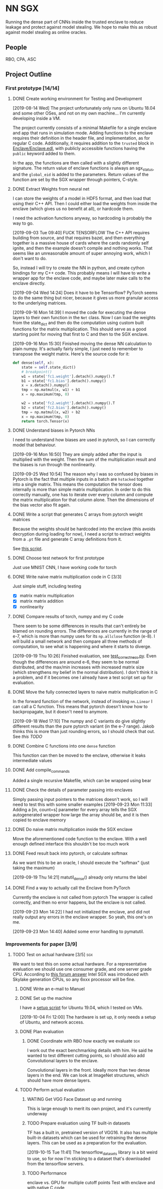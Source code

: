 * NN SGX
Running the dense part of CNNs inside the trusted enclave to reduce leakage and protect against model stealing.
We hope to make this as robust against model stealing as online oracles.

** People
RBO, CPA, ASC

** Project Outline
*** First prototype [14/14]
**** DONE Create working environment for Testing and Development
     CLOSED: [2019-08-20 Tue 19:55]
[2019-08-14 Wed]
The project unfortunately only runs on Ubuntu 18.04 and some other OSes, and not on my own machine...
I'm currently developing inside a VM.

The project currently consists of a minimal Makefile for a single enclave and app that runs in simulation mode.
Adding functions to the enclave requires their definition in the header file, and implementation, as for regular C code.
Additionally, it requires addition to the ~trusted~ block in [[file:Enclave/Enclave.edl::trusted%20{][Enclave/Enclave.edl]], with publicly accessible functions having the ~public~ keyword added to them.

In the app, the functions are then called with a slightly different signature.
The return value of enclave functions is always an sgx_status, and the ~global_eid~ is added to the parameters.
Return values of the function are set by the SGX wrapper through pointers, C-style.

**** DONE Extract Weights from neural net
     CLOSED: [2019-09-16 Mon 16:50]
     I can store the weights of a model in HDF5 format, and then load that using their C++ API.
     Then I could either load the weights from inside the enclave (which gives us no benefit at all), or hardcode them.

     I need the activation functions anyway, so hardcoding is probably the way to go.

     [2019-09-03 Tue 09:40]
     FUCK TENSORFLOW
     The C++ API requires building from source, and that requires bazel, and then everything together is a massive house of cards where the cards randomly self ignite, and then the example doesn't compile and nothing works.
     That seems like an unreasonable amount of super annoying work, which I don't want to do.

     So, instead I will try to create the NN in python, and create cython bindings for my C++ code.
     This probably means I will have to write a wrapper app for the enclave code, and maybe later make calls to the enclave directly.

     [2019-09-04 Wed 14:24]
     Does it have to be Tensorflow?
     PyTorch seems to do the same thing but nicer, because it gives us more granular access to the underlying matrices.

     [2019-09-16 Mon 14:39]
     I moved the code for executing the dense layers to their own function in the ~Net~ class.
     Now I can load the weights from the state_dict and then do the computation using custom built functions for the matrix multiplication.
     This should serve as a good starting point for moving that first to C and then to the SGX enclave.
     
     [2019-09-16 Mon 15:30]
     Finished moving the dense NN calculation to plain numpy.
     It's actually fairly simple, I just need to remember to transpose the weight matrix.
     Here's the source code for it:
#+BEGIN_SRC python
    def dense(self, x):
        state = self.state_dict()
        # breakpoint()
        w1 = state['fc1.weight'].detach().numpy().T
        b1 = state['fc1.bias'].detach().numpy()
        x = x.detach().numpy()
        tmp = np.matmul(x, w1) + b1
        x = np.maximum(tmp, 0)

        w2 = state['fc2.weight'].detach().numpy().T
        b2 = state['fc2.bias'].detach().numpy()
        tmp = np.matmul(x, w2) + b2
        x = np.maximum(tmp, 0)
        return torch.Tensor(x)
#+END_SRC
     
**** DONE Understand biases in Pytorch NNs
     CLOSED: [2019-09-16 Mon 16:50]
I need to understand how biases are used in pytorch, so I can correctly model that behaviour.

     [2019-09-16 Mon 16:50]
They are simply added after the input is multiplied with the weight.
Then the sum of the multiplication result and the biases is run through the nonlinearity.

     [2019-09-25 Wed 10:54]
The reason why I was so confused by biases in Pytorch is the fact that multiple inputs in a batch are ~hstacked~ together into a single matrix.
This means the computation the tensor does internally is more than simple matrix multiplication.
In order to do this correctly manually, one has to iterate over every column and compute the matrix multiplication for that column alone.
Then the dimensions of the bias vector also fit again.

**** DONE Write a script that generates C arrays from pytorch weight matrices
     CLOSED: [2019-09-16 Mon 16:51]
     Because the weights should be hardcoded into the enclave (this avoids decryption during loading for now), I need a script to extract weights from a ~.pt~ file and generate C array definitions from it.

     See [[./python/torch/gen_headers.py][this script]].

**** DONE Choose test network for first prototype
     CLOSED: [2019-09-05 Thu 10:54]
     Just use MNIST CNN, I have working code for torch

**** DONE Write naive matrix multiplication code in C [3/3]
     CLOSED: [2019-09-18 Wed 10:13]
Just simple stuff, including testing
- [X] matrix matrix multiplication
- [X] matrix matrix addition
- [X] nonlinearity

**** DONE Compare results of torch, numpy and my C code
     CLOSED: [2019-09-19 Thu 10:29]
There seem to be some differences in results that can't entirely be blamed on rounding errors.
The differences are currently in the range of e-7, which is more than numpy uses for its ~np.allclose~ function (e-8).
I will build a small network and then compare all three methods of computation, to see what is happening and where it starts to diverge.

[2019-09-19 Thu 10:26]
Finished evaluation, see [[file:test_correctness.py::fc%20=%20nn.Linear(IN_FEATURES,%20OUT_FEATURES,%20bias=False)][test_correctness.py]].
Even though the differences are around e-6, they seem to be normal distributed, and the max/min increases with increased matrix size (which strengthens my belief in the normal distribution).
I don't think it is a problem, and if it becomes one I already have a test script set up for evaluation.

**** DONE Move the fully connected layers to naive matrix multiplication in C
     CLOSED: [2019-09-19 Thu 10:29]
In the forward function of the network, instead of invoking ~nn.Linear~ I can call a C function.
This means that pytorch doesn't know how to backpropagate, but it doesn't need to anymore.

[2019-09-18 Wed 17:10]
The numpy and C variants do give slightly different results than the pure pytorch variant (in the e-7 range).
Jakob thinks this is more than just rounding errors, so I should check that out.
See [[*Compare results of torch, numpy and my C code][this TODO]]

**** DONE Combine C functions into one ~dense~ function
     CLOSED: [2019-09-19 Thu 12:06]
     This function can then be moved to the enclave, otherwise it leaks intermediate values

**** DONE Add compile_commands
     CLOSED: [2019-09-19 Thu 14:21]
Added a single recursive Makefile, which can be wrapped using bear

**** DONE Check the details of parameter passing into enclaves
     CLOSED: [2019-09-23 Mon 11:34]
Simply passing input pointers to the matrices doesn't work, so I will need to test this with some smaller examples
[2019-09-23 Mon 11:33]
Adding a [in, count=s] parameter for every array tells the SGX autogenerated wrapper how large the array should be, and it is then copied to enclave memory

**** DONE Do naive matrix multiplication inside the SGX enclave
     CLOSED: [2019-09-23 Mon 11:34]
Move the aforementioned code function to the enclave.
With a well enough defined interface this shouldn't be too much work

**** DONE Feed result back into pytorch, or calculate softmax
     CLOSED: [2019-09-19 Thu 14:25]
As we want this to be an oracle, I should execute the "softmax" (just taking the maximum)

[2019-09-19 Thu 14:21]
matutil_dense() already only returns the label

**** DONE Find a way to actually call the Enclave from PyTorch
     CLOSED: [2019-09-23 Mon 14:55]
Currently the enclave is not called from pytorch
The wrapper is called correctly, and then no error happens, but the enclave is not called.

[2019-09-23 Mon 14:22]
I had not initialized the enclave, and did not really output any errors in the enclave wrapper.
So yeah, this one's on me.

[2019-09-23 Mon 14:40]
Added some error handling to pymatutil.

*** Improvements for paper [3/9]
**** TODO Test on actual hardware [3/5]                                 :sgx:
We want to test this on some actual hardware.
For a representative evaluation we should use one consumer grade, and one server grade CPU.
According to [[https://software.intel.com/en-us/forums/intel-software-guard-extensions-intel-sgx/topic/606636][this forum answer]] Intel SGX was introduced with Skylake generation CPUs, so any 6xxx processor will be fine.

***** DONE Write an e-mail to Manuel
      CLOSED: [2019-09-25 Wed 13:31]
***** DONE Set up the machine
      CLOSED: [2019-10-08 Tue 15:25]
I have a [[file:setup_sgx_machine.sh][setup script]] for Ubuntu 19.04, which I tested on VMs.

[2019-10-04 Fri 12:00]
The hardware is set up, it only needs a setup of Ubuntu, and network access.
***** DONE Plan evaluation
      CLOSED: [2019-10-11 Fri 11:32]
****** DONE Coordinate with RBO how exactly we evaluate                 :sgx:
       CLOSED: [2019-10-08 Tue 17:29]
I work out the exact benchmarking details with him.
He said he wanted to test different cutting points, so I should also add Convolutional layers to the enclave.

Convolutional layers in the front.
Ideally more than two dense layers in the end.
We can look at ImageNet structures, which should have more dense layers.

***** TODO Perform actual evaluation

****** WATING Get VGG Face Dataset up and running
This is large enough to merit its own project, and it's currently underway

****** TODO Prepare evaluation using TF built-in datasets
       SCHEDULED: <2019-10-15 Tue 12:00>
TF has a built in, pretrained version of VGG16.
It also has multiple built-in datasets which can be used for retraining the dense layers.
This can be used as a preparation for the evaluation.

[2019-10-15 Tue 11:41]
The tensorflow_datasets library is a bit weird to use, so for now I'm sticking to a dataset that's downloaded from the tensorflow servers.

****** TODO Performance
enclave vs. GPU for multiple cutoff points
Test with enclave and with native C code

MNIST, one more type of data
******* DONE get VGG16 model
	CLOSED: [2019-10-15 Tue 08:53]
There is one included within ~keras.applications~.
I think we should use it, with standard TF datasets.

[2019-10-15 Tue 08:53]
We are probably using that network, with the pre-trained weights.
However the end goal will be to evaluate it on the VGG face datset, when that is available to us.

****** TODO Privacy
more on this later

**** DONE Find out how model architectures are stored
     CLOSED: [2019-09-25 Wed 10:49]
We want to be able to specify a cut similar to current SOTA architecture visualization tools.
***** PyTorch
PyTorch uses the python classes for model definition, usually only storing the state_dict.
However, it is also possible to store the entire *module* where the model is defined, using Python's [[https://docs.python.org/3/library/pickle.html][pickle]] module.
Internally this does the same thing as keeping the file containing the python class and loading the state_dict, as it stores that file as well.
This means it is dependent on the containing folder structure, which might lead to some very weird errors.

PyTorch has no innate visualization tool, it instead is directed more at a programmer's view of things, as it allows for debugging the actual code of the ~forward~ function.
What one can do is export the model to [[ONNX][ONNX]] format, and then visualize it using something like [[https://github.com/PaddlePaddle/VisualDL][VisualDL]].

For our separation we could create some macro, wrapper, whatever that is then easily plugged into the definition of ~forward~.

***** Tensorflow
For Tensorflow, everything is in the session.
The graph that describes the model, the state of layers, optimizers etc.
The problem is that this way I'm not sure if my code would even work, as this would mean rebuilding everything so it works with Tensorflow.

Tensorflow visualizes its graphs using Tensorboard, and gets the info for that from the log directory.
A link to this is [[https://www.tensorflow.org/guide/graph_viz][here]].
I'm not sure how easy we can use Tensorboard for input, as Tensorflow in general is hard to edit.

***** Open Neural Network Exchange - <<ONNX>>
[[https://github.com/onnx/onnx][ONNX]] is meant to be a framework independent way of specifying models, complete with data types and operators.
There are ways to *export* to ONNX format from most common tools, but not many have a way of *importing*.
This makes it very difficult to use for our purposes, as my code would then still be framework dependent, just using an independent way to specify the model.

ONNX does have its own runtime, and I could try and move dense parts of that to the SGX enclave, but that would make comparison harder for the (I assume) not super broadly adopted ONNX runtime.

***** Keras
Keras tries to be a human readable extension sitting on top of Tensorflow, Theano etc.
The layers of Keras (and therefore any custom layers) can be written in pure python, and I think they can then also call C functions.

Storing models in Keras saves the architecture as well as the weights.
Anything that also contains weights is stored as an [[https://en.wikipedia.org/wiki/Hierarchical_Data_Format][HDF5]] file.
It's also possible to store the architecture alone as a json file.

Keras can do rudimentary visualization by using pydot, which uses [[https://github.com/pydot/pydot][pydot]] to interface with [[http://www.graphviz.org/][graphviz]].
The function for this is ~plot_model~ in ~keras.utils~.
Alternatively Keras offers a ~model.summary()~ function which prints a summary of all the layers.

For these reasons, *Keras* seems to be the best choice, offering the versatility and customizability we need along with nice tooling for training, storing and loading, as well as visualization.

**** DONE Design a splitting functionality for Keras [3/3]
     CLOSED: [2019-10-08 Tue 16:05]
RBO wants to have a good way of specifying split position and visualization of it before we try and run the code.
The best way to do this is writing a Keras layer container (similar to Sequential).
This way we have control over how the underlying layers function.

***** DONE Fix plotting for composed Keras models
      CLOSED: [2019-09-25 Wed 15:56]
Keras models can be composed from each other.
There is a concat function, but one model can actually just contain another model.
For both the ~model.summary()~ function and the ~plot~ function however, the contained model is not summarized recursively.
It is just listed as ~sequential_2~.
This will be the first step.

[2019-09-25 Wed 15:55]
~plot_model~ has a parameter for expanding submodules, called ~expand_nested~.
Setting this to true gives output like in [[file:python/mnist_cnn.png][this image]].

***** DONE Finish test code for MNIST in Keras
      CLOSED: [2019-09-25 Wed 16:25]
In order to evaluate I need fully working code for MNIST

***** DONE Write extension to Keras Sequential [5/5]
      CLOSED: [2019-10-08 Tue 16:05]
We want to have a container similar to Keras's ~Sequential~ model that can also generate C code for the contained layers.
It should be possible to iterate over all contained layers and store the ~output_shape~ along the way.
Then I also need to store the ~input_shape~ of the first layer and the weights and biases of all layers.
Getting the activation functions could be a bit trickier.
Here it is probably best to either call the C functions like the Keras names, or introduce a mapping.
I'm not sure right now if I can actually get the name of the activation function or not, which could increase difficulty.

[2019-09-25 Wed 18:32]
When executing a Keras Sequential (e.g. for ~predict()~) at the execution at one point starts calling backend functions.
This is something I can't really trace, and try and emulate this with my extension to ~Sequential~.
Due to this it's smarter to build a function that takes a sequential model and builds the C code from that.
This could then be wrapped in a custom Keras layer that calls the C code.
I would first however have to test whether calling C code from a Keras layer works at all.

[2019-09-26 Thu 10:52]
I took a debugging dive into the ~model.predict()~ function.
It's fairly easy to follow until Keras hands off execution to the Tensorflow backend.
The model is collapsed into a single function, which makes extensive use of the TF session model (ugh...).
This function is then wrapped into a Keras ~Function~ object, which is also a TF ~GraphExecutionFunction~ object when using the TF backend.

****** DONE Test control flow for custom Keras layers
       CLOSED: [2019-09-26 Thu 12:02]
[2019-09-26 Thu 11:54]
Keras only sits on top of whatever backend it uses.
This means that any custom Keras layer really only generates TF tensors.
The contents of their [[https://keras.io/layers/writing-your-own-keras-layers/][~call()~]] function are really only called once, where they are converted to TF Graphexecution functions.
Also, the ~x~ input is a backend tensor, so there is not really any way to call my C function.
For that I would need the actual values, which they don't have at that point, because they are only placeholders...

The real problem is the inherent lazyness of TF 1.14.
*HOWEVER*, there is a way to add eager functions to it, by wrapping them with [[https://www.tensorflow.org/api_docs/python/tf/py_function][~tf.py_func~]].
This is a tensor wrapping a regular C function.
With this I can wrap my ~pymatutil~ function in a regular python function, taking numpy arrays as input.

Keras doesn't really have an equivalent.
I'm currently not sure whether it's smarter to switch to TF in general or just use the TF function in Keras.
I will check how easy it is to get weights out of TF NNs.

With TF 2.0 (which is currently available as a beta) eager execution is the default, so this would make things a lot easier.

[2019-09-26 Thu 16:00]
So I switched to TF 2.0.0 rc2, because the eagerness seems to be exactly what I want.
Unfortunately, during training it still switches to lazy execution, I guess for performance.
However, once everything is done the environment is in eager mode again.
I guess they never meant eager execution to work during full blown execution of the network.
*HOWEVER*, this still helps me to write my code, as I can use the Keras bundled with TF, and use [[https://www.tensorflow.org/api_docs/python/tf/py_function][~tf.py_func~]] to call my code.
Will test tomorrow.

****** DONE Use ~tf.py_func~ to call C code for testing
       CLOSED: [2019-10-01 Tue 09:58]
It should probably be a simple operation like multiplying with 2.

****** DONE Test calling C Code from a custom Keras layer
       CLOSED: [2019-09-26 Thu 11:57]
Does not make sense, see [[*Test control flow for custom Keras layers][this point]], lazyness is super annoying.

[2019-09-27 Fri 09:56]
Actually, with TF as backend this still works (see [[file:python/tf_poc.py::return%20tf.py_function(func=external_func,%20inp=%5Bx%5D,%20Tout=tf.float32)][this code]]).
The input to ~Layer.call()~ is a TF tensor in that case, and I can use that as an input to a ~tf.py_function~.
This ~tf.py_function~ can then call my interop code.

****** DONE Extract weights, biases, etc.
       CLOSED: [2019-10-01 Tue 09:58]
Currently just for Keras, will be done by extending ~Sequential~

****** DONE Generate ~dense()~
       CLOSED: [2019-10-01 Tue 09:58]
Generate the calling code, currently without any template engine.

[2019-10-01 Tue 09:58]
The ~Enclave~ extension of ~Sequential~ has a ~generate_dense()~ function that will build the dense function out of matutil functions.
This is done via format strings, which is not the best solution, but it works for now.

**** DONE Build custom Keras layer for C code execution
     CLOSED: [2019-10-01 Tue 10:00]
After the C code is generated, the custom Sequential model should either call that instead of the underlying layers, or replace itself with a new layer.
That new layer would then either call the Enclave or native C code.

[2019-10-01 Tue 09:59]
This is done by creating a custom Layer that builds a ~tf.py_function~, which calls the python function calling my C interop code.

**** TODO Add capability for convolutional layers :sgx:
     
**** TODO Test the splitting with several popular architectures :sgx:
We should test the splitting with several common architectures.
RBO also said something about splitting according to some metrics (e.g. GPU memory/utilization), which I'm not too sure about how he meant it.
We could try and split before the first dense layer, I should try and see if there are other layer types used for actual classification.

**** TODO Automate memory layout inside SGX :sgx:
We might have to do some memory magic because otherwise we might run out of memory inside the SGX.
The first prototype can do this explicitly for the chosen network, but for publishing we should do this automatically.

Alternative we could also generate a fixed function from sparse matrix multiplication.
This would mean that we go through the output cell by cell, calculating all immediate steps in a row.
Using this would throw away any shared results, and be much slower.
However, this could help us avoid memory issues.

[2019-09-25 Wed 10:56]
This has to wait until we are testing on actual hardware.
For the simulation mode we are currently running, memory doesn't seem to be an issue.
I'm currently specifying intermediate matrices after every ~fc~ layer of the network (see [[file:lib/sgx/Enclave/Enclave.cpp][the enclave code]]), without any issues.

This either means we are not as memory constrained as we thought, or the simulation simply has a larger amount of memory than the actual enclave would have.

[2019-10-08 Tue 16:09]
The enclave has 100MB of memory.
This might require some trickery for full models.
I could try and use only two temporary buffers, to reduce memory requirements.

**** TODO Anwendungsfälle auflisten                                     :sgx:
    [2019-10-04 Fri 11:36]
***** Model stealing
****** TODO Find some papers on model stealing :sgx:

***** Offline ML-as-a-service <<Offline MLAAS>>
Making content of ~dense()~ and network weights independent of launch code would allow MLAAS providers to sign an execution environment once, and then give signed and encrypted weights and architectures to their customers.
This would require decrypting the models and dynamically generating the ~dense()~ function.

By doing so we can move MLAAS from the cloud to offline, allowing for easier use, at least on desktop devices.
While this doesn't necessarily work for mobile devices, it would allow users of MLAAS services to run the models themselves.

The resulting classification could even be signed together with the input, thus verifying that the classification came from a certain model.
*This would add accountability to every single classification.*

Maybe we can spin an additional paper from this.

***** Oblivious distributed machine learning
Along the lines of [[Offline MLAAS][this]] and distributed SGD, we can do the same thing the other way round.
Companies could send signed and encrypted inputs, together with model updates to people offering their compute power.
The people then train their local model inside the enclave, so they can't steal the model.
The code in the enclave then signs and encrypts the weight updates and sends them back to the company.

The local devices would all use the same signature if they are provided with the same enclave code, so they wouldn't be identifiable from their updates alone.
This can be cited from [[file:related_work/shokri15privacy.pdf][Shokri ML privacy]], the learning in general would be similar to [[file:related_work/dean2012large.pdf][Downpour]].

This would make an *awesome* paper.

***** Privacy -> Set Membership
I should do the math where the total attack accuracy for only returning the label comes from in the set membership paper.
Other than that we still have the advantage of making an offline model as robust as an online oracle.

****** TODO Leakage confinement
Find out if the leakage information is constrained to the dense layers.
Figure -> dense weights before and after retraining

****** TODO Run on Cecilias face classifier
Retraining, then try and see where the differences are during retraining.
Evaluate set membership.

***** TODO consider possible new attacks on partial black boxes
An attacker might use the early convolutional layers to reduce the search space for adversarial examples.
This needs to be in the final paper.

***** Lastverteilung zw. Edge, Cloud
****** TODO Find some papers on load balancing for distributed heterogenous architectures :sgx:
Or talk to DPS groups

**** TODO [#A] Read related work [2/3]                                  :sgx:
    [2019-10-03 Thu 10:15]

***** DONE Privacy for ML:
      CLOSED: [2019-10-08 Tue 16:05]
One is [[file:~/Projects/nn-sgx/related_work/shokri15privacy.pdf][on privacy preserving deep learning (leakage)]] and the other is [[file:~/Projects/nn-sgx/related_work/shokri17membership.pdf][on membership attacks]].

***** TODO Security in Enclave: :sgx:
[[file+sys:related_work/kaptchuk2019state.pdf][This paper]] uses ledgers to add state to the enclave, which guarantees that every state is only presented to it ones.

***** DONE NNs in TEEs
      CLOSED: [2019-10-15 Tue 09:51] SCHEDULED: <2019-10-15 Tue 12:00>
Dan Boneh released [[file:related_work/Tramer2019_TEE_DeepNetworkOutsourcing_ICLR.pdf][this paper]], talking about something very similar to what we're doing.
[2019-10-15 Tue 10:50]
They do talk about something similar to what we're doing, but they're doing it very differently.
Also they are trying to protect inputs from the model owner, not the model itself.

The notion of verifying outputs that come from the GPU is very cool, and we should look into something similar for our project.

*** Future Work [0/1]
**** TODO Integrate with the framework API :sgx:
Rainer said it would be nice to integrate the SGX with the tensorflow API (or pytorch, whatever)
** Unforeseen events
*** DONE Figure out how many bits the enclave uses for floats
    CLOSED: [2019-10-04 Fri 10:11]
This could cause some weird results and incompatibilities.
It's also not perfectly clear if the enclave even supports floats.

[2019-10-04 Fri 10:10]
The enclave supports floats.
In all my tests there have been rounding errors (larger than the ~numpy~ default of 10^-8), but the results are identical.
I think this is good enough.

*** DONE Find out what is needed for the foreshadow mitigation          :sgx:
    CLOSED: [2019-10-04 Fri 10:10]
   [2019-10-04 Fri 10:02]
 I should probably read [[https://foreshadowattack.eu/foreshadow.pdf][the paper]].
 According to [[https://foreshadowattack.eu/][the attack's website]] (what a world we live in), under the headline "Are there mitigations against Foreshadow?", mitigations require software and microcode updates.
 I would assume the software updates are for changing keys (which could have been leaked by vulnerable systems) and resealing enclave code.

 The microcode is for patching the vulnerability.
 Intel released a [[https://www.intel.com/content/www/us/en/security-center/advisory/intel-sa-00161.html][security advisory]] on foreshadow, as well as a summary of microcode updates.
 This means that having currenty microcode updates on our benchmark machines would make them resistant against foreshadow.
 At least as resistant as we can currently get.

*** TODO Test if our processors are vulnerable to foreshadow            :sgx:
    [2019-10-04 Fri 11:46]

If they are, don't update, we want to measure performance impact of that 
Updating is probably ~irreversible~, so we should find out if they are vulnerable before installing any microcode packages.
